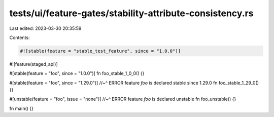 tests/ui/feature-gates/stability-attribute-consistency.rs
=========================================================

Last edited: 2023-03-30 20:35:59

Contents:

.. code-block:: rs

    #![stable(feature = "stable_test_feature", since = "1.0.0")]

#![feature(staged_api)]

#[stable(feature = "foo", since = "1.0.0")]
fn foo_stable_1_0_0() {}

#[stable(feature = "foo", since = "1.29.0")]
//~^ ERROR feature `foo` is declared stable since 1.29.0
fn foo_stable_1_29_0() {}

#[unstable(feature = "foo", issue = "none")]
//~^ ERROR feature `foo` is declared unstable
fn foo_unstable() {}

fn main() {}


